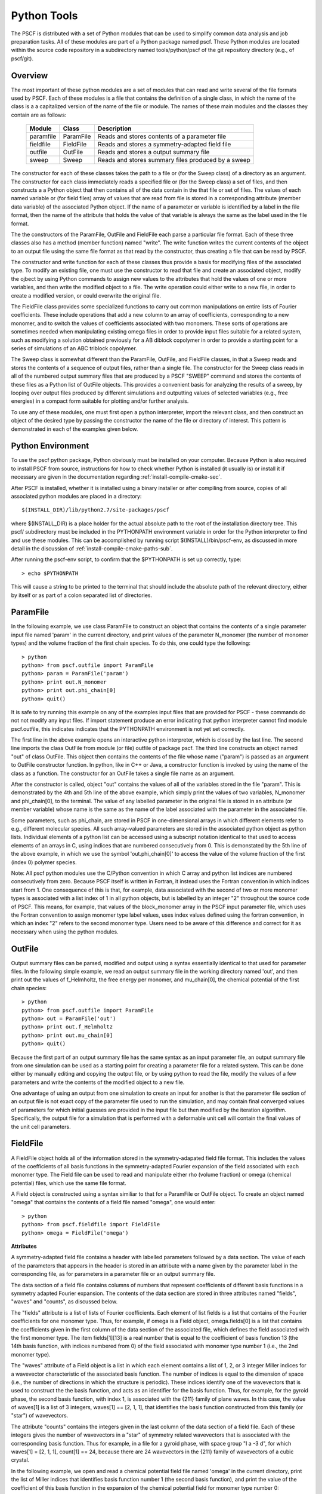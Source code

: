 
.. _python-page:

*************
Python Tools
*************

The PSCF is distributed with a set of Python modules that can be used 
to simplify common data analysis and job preparation tasks.  All of these 
modules are part of a Python package named pscf. These Python modules 
are located within the source code repository in a subdirectory named 
tools/python/pscf of the git repository directory (e.g., of pscf/git). 

Overview
=========

The most important of these python modules are a set of modules that 
can read and write several of the file formats used by PSCF. Each of 
these modules is a file that contains the definition of a single 
class, in which the name of the class is a a capitalized version of 
the name of the file or module. The names of these main modules and 
the classes they contain are as follows:

  ========== ========= =====================================================
  Module     Class     Description
  ========== ========= =====================================================
  paramfile  ParamFile Reads and stores contents of a parameter file
  fieldfile  FieldFile Reads and stores a symmetry-adapted field file
  outfile    OutFile   Reads and stores a output summary file
  sweep      Sweep     Reads and stores summary files produced by a sweep
  ========== ========= =====================================================

The constructor for each of these classes takes the path to a file or 
(for the Sweep class) of a directory as an argument. The constructor 
for each class immediately reads a specified file or (for the Sweep
class) a set of files, and then constructs a a Python object that then
contains all of the data contain in the that file or set of files. The 
values of each named variable or (for field files) array of values that 
are read from file is stored in a corresponding attribute (member data 
variable) of the associated Python object. If the name of a parameter 
or variable is identified by a label in the file format, then the name 
of the attribute that holds the value of that variable is always the 
same as the label used in the file format.

The the constructors of the ParamFile, OutFile and FieldFile each 
parse a particular file format. Each of these three classes also
has a method (member function) named "write". The write function
writes the current contents of the object to an output file using
the same file format as that read by the constructor, thus creating
a file that can be read by PSCF. 

The constructor and write function for each of these classes thus
provide a basis for modifying files of the associated type. To modify
an existing file, one must use the constructor to read that file and
create an associated object, modify the ojbect by using Python commands 
to assign new values to the attributes that hold the values of one or 
more variables, and then write the modified object to a file. The
write operation could either write to a new file, in order to create
a modified version, or could overwrite the original file.

The FieldFile class provides some specialized functions to carry 
out common manipulations on entire lists of Fourier coefficients.
These include operations that add a new column to an array of 
coefficients, corresponding to a new monomer, and to switch the
values of coefficients associated with two monomers. These sorts
of operations are sometimes needed when manipulating existing 
omega files in order to provide input files suitable for a 
related system, such as modifying a solution obtained previously
for a AB diblock copolymer in order to provide a starting point
for a series of simulations of an ABC triblock copolymer.

The Sweep class is somewhat different than the ParamFile, OutFile,
and FieldFile classes, in that a Sweep reads and stores the 
contents of a sequence of output files, rather than a single file. 
The constructor for the Sweep class reads in all of the numbered 
output summary files that are produced by a PSCF "SWEEP" command 
and stores the contents of these files as a Python list of OutFile 
objects. This provides a convenient basis for analyzing the results 
of a sweep, by looping over output files produced by different 
simulations and outputting values of selected variables (e.g., 
free energies) in a compact form suitable for plotting and/or 
further analysis.

To use any of these modules, one must first open a python 
interpreter, import the relevant class, and then construct an object 
of the desired type by passing the constructor the name of the file 
or directory of interest. This pattern is demonstrated in each of 
the examples given below.

Python Environment
==================

To use the pscf python package, Python obviously must be installed
on your computer. Because Python is also required to install PSCF 
from source, instructions for how to check whether Python is
installed (it usually is) or install it if necessary are given in
the documentation regarding :ref:`install-compile-cmake-sec`.

After PSCF is installed, whether it is installed using a binary 
installer or after compiling from source, copies of all associated 
python modules are placed in a directory::

   $(INSTALL_DIR)/lib/python2.7/site-packages/pscf

where $(INSTALL_DIR) is a place holder for the actual absolute path
to the root of the installation directory tree. This pscf/ subdirectory
must be included in the PYTHONPATH environment variable in order for 
the Python interpreter to find and use these modules. This can be 
accomplished by running script $(INSTALL)/bin/pscf-env, as discussed 
in more detail in the discussion of :ref:`install-compile-cmake-paths-sub`. 

After running the pscf-env script, to confirm that the $PYTHONPATH 
is set up correctly, type::

   > echo $PYTHONPATH

This will cause a string to be printed to the terminal that should
include the absolute path of the relevant directory, either by itself 
or as part of a colon separated list of directories.

ParamFile
==========

In the following example, we use class ParamFile to construct
an object that contains the contents of a single parameter 
input file named 'param' in the current directory, and print 
values of the parameter N_monomer (the number of monomer 
types) and the volume fraction of the first chain species.
To do this, one could type the following::

    > python
    python> from pscf.outfile import ParamFile
    python> param = ParamFile('param')
    python> print out.N_monomer
    python> print out.phi_chain[0]
    python> quit()

It is safe to try running this example on any of the examples 
input files that are provided for PSCF - these commands do not
not modify any input files. If import statement produce an 
error indicating that python interpreter cannot find module 
pscf.outfile, this indicates indicates that the PYTHONPATH 
environment is not yet set correctly.

The first line in the above example opens an interactive python 
interpreter, which is closed by the last line. The second line 
imports the class OutFile from module (or file) outfile of 
package pscf. The third line constructs an object named "out" 
of class OutFile. This object then contains the contents of the
file whose name ("param") is passed as an argument to OutFile
constructor function. In python, like in C++ or Java, a 
constructor function is invoked by using the name of the 
class as a function. The constructor for an OutFile takes a
single file name as an argument. 

After the constructor is called, object "out" contains the 
values of all of the variables stored in the file "param".
This is demonstrated by the 4th and 5th line of the above
example, which simply print the values of two variables,
N_monomer and phi_chain[0], to the terminal. The value of 
any labelled parameter in the original file is stored in 
an attribute (or member variable) whose name is the same 
as the name of the label associated with the parameter in 
the associated file. 

Some parameters, such as phi_chain, are stored in PSCF in 
one-dimensional arrays in which different elements refer 
to e.g., different molecular species. All such array-valued
parameters are stored in the associated python object as 
python lists. Individual elements of a python list can be 
accessed using a subscript notation identical to that used 
to access elements of an arrays in C, using indices that 
are numbered consecutively from 0. This is demonstated 
by the 5th line of the above example, in which we use the 
symbol 'out.phi_chain[0]' to access the value of the volume 
fraction of the first (index 0) polymer species. 

Note: All pscf python modules use the C/Python convention 
in which C array and python list indices are numbered 
consecutively from zero. Because PSCF itself is written in
Fortran, it instead uses the Fortran convention in which 
indices start from 1.  One consequence of this is that, 
for example, data associated with the second of two or more 
monomer types is associated with a list index of 1 in all 
python objects, but is labelled by an integer "2" throughout
the source code of PSCF. This means, for example, that 
values of the block_monomer array in the PSCF input 
parameter file, which uses the Fortran convention to 
assign monomer type label values, uses index values
defined using the fortran convention, in which an index
"2" refers to the second monomer type. Users need to be 
aware of this difference and correct for it as necessary 
when using the python modules.

OutFile 
=======

Output summary files can be parsed, modified and output using a 
syntax essentially identical to that used for parameter files. 
In the following simple example, we read an output summary file 
in the working directory named 'out', and then print out the 
values of f_Helmholtz, the free energy per monomer, and 
mu_chain[0], the chemical potential of the first chain species::

    > python
    python> from pscf.outfile import ParamFile
    python> out = ParamFile('out')
    python> print out.f_Helmholtz
    python> print out.mu_chain[0]
    python> quit()

Because the first part of an output summary file has the same 
syntax as an input parameter file, an output summary file from
one simulation can be used as a starting point for creating a 
parameter file for a related system. This can be done either 
by manually editing and copying the output file, or by using
python to read the file, modify the values of a few parameters
and write the contents of the modified object to a new file.

One advantage of using an output from one simulation to create 
an input for another is that the parameter file section of an 
output file is not exact copy of the parameter file used to 
run the simulation, and may contain final converged values of 
parameters for which initial guesses are provided in the input 
file but then modified by the iteration algorithm. Specifically,
the output file for a simulation that is performed with a 
deformable unit cell will contain the final values of the 
unit cell parameters.

FieldFile
==========

A FieldFile object holds all of the information stored in the
symmetry-adapated field file format. This includes the values of 
the coefficients of all basis functions in the symmetry-adapted
Fourier expansion of the field associated with each monomer 
type. The Field file can be used to read and manipulate either
rho (volume fraction) or omega (chemical potential) files, which
use the same file format.

A Field object is constructed using a syntax similiar to that 
for a ParamFile or OutFile object. To create an object named
"omega" that contains the contents of a field file named "omega", 
one would enter::

    > python
    python> from pscf.fieldfile import FieldFile
    python> omega = FieldFile('omega')

**Attributes**

A symmetry-adapted field file contains a header with labelled
parameters followed by a data section. The value of each of the 
parameters that appears in the header is stored in an attribute 
with a name given by the parameter label in the corresponding
file, as for parameters in a parameter file or an output summary 
file. 

The data section of a field file contains columns of numbers that 
represent coefficients of different basis functions in a symmetry 
adapted Fourier expansion.  The contents of the data section are 
stored in three attributes named "fields", "waves" and "counts", 
as discussed below.

The "fields" attribute is a list of lists of Fourier 
coefficients.  Each element of list fields is a list that 
contains of the Fourier coefficients for one monomer type. 
Thus, for example, if omega is a Field object, omega.fields[0] 
is a list that contains the coefficients given in the first
column of the data section of the associated file, which 
defines the field associated with the first monomer type.
The item fields[1][13] is a real number that is equal to the
coefficient of basis function 13 (the 14th basis function,
with indices numbered from 0) of the field associated with
monomer type number 1 (i.e., the 2nd monomer type).

The "waves" attribute of a Field object is a list in which each 
element contains a list of 1, 2, or 3 integer Miller indices for 
a wavevector characteristic of the associated basis function. The 
number of indices is equal to the dimension of space (i.e., the 
number of directions in which the structure is periodic). These 
indices identify one of the wavevectors that is used to construct 
the the basis function, and acts as an identifier for the basis 
function.  Thus, for example, for the gyroid phase, the second 
basis function, with index 1, is associated with the {211} family 
of plane waves.  In this case, the value of waves[1] is a list of 
3 integers, waves[1] == [2, 1, 1], that identifies the basis 
function constructed from this family (or "star") of wavevectors.

The attribute "counts" contains the integers given in the
last column of the data section of a field file. Each of these
integers gives the number of wavevectors in a "star" of symmetry
related wavevectors that is associated with the corresponding 
basis function. Thus for example, in a file for a gyroid phase,
with space group "I a -3 d", for which waves[1] = [2, 1, 1],
count[1] == 24, because there are 24 wavevectors in the {211}
family of wavevectors of a cubic crystal. 

In the following example, we open and read a chemical potential 
field file named 'omega' in the current directory, print the 
list of Miller indices that identifies basis function number 1 
(the second basis function), and print the value of the coefficient
of this basis function in the expansion of the chemical potential
field for monomer type number 0::

    > python
    python> from pscf.fieldfile import FieldFile
    python> omega = FieldFile('omega')
    python> print omega.waves[1]
    python> print omega.fields[0][1]


Sweep
======

The Sweep class is a container that holds all of the data given
in the set of number output summary files produced by a PSCF 
SWEEP command.  

The SWEEP command performs a sequence of SCFT calculations along 
a line in parameter space. This command produces a set of output 
files for each of the resulting points in parameter space, with 
file names that begin with an integer index. The resulting output 
summary files have names of the form <output_prefix>i.out, where 
<output_prefix> denotes the output_prefix string parameter given 
in the input parameter file, and where i is an integer index. The 
index i has values in the range [0, s_max], where s_max is the 
maximum value given in the parameter file.  Typically, the string
output_prefix is taken to be the name of a directory including a 
trailing backslash (/) directory separator, such as "out/".  In 
this case, the SWEEP produces a series of output summary files 
in the specified directory with names 0.out, 1.out, 2.out, etc.

The constructor for a Sweep object assumes that the SWEEP
command was run using a directory name with a trailing slash
as an output_prefix, and that the output directory thus 
contains a sequence of files with names 0.out, 1.out etc.
The constructor takes the name of the directory (with no
trailing slash) as an argument, and reads any such sequence 
of such numbered output summary files that it finds in that
directory. If it finds such a sequence of files, it creates
a python list of OutFile objects, each of which contains the 
contents of a single corresponding output summary file. Each 
of the resulting Outfile objects can be accessed by applying 
the subscript [] operator directly to the Sweep object, thus 
emulating the syntax of a Python list. Thus, if x is a Sweep 
object, x[8] is an OutFile object containing the contents of 
the file named 8.out in the directory that was named in the 
Sweep constructor. The number of OutFile objects in Sweep 
object named x is returned by the operator len(x), as for 
a list.

The following example illustrates the syntax for creating
a Sweep object and printing the value of a particular 
variable in a particular simulation::

    > python
    python> from pscf.sweep import Sweep
    python> x = Sweep('.')
    python> print len(x)
    python> print x[8].f_Helmholtz

In this example, we assume that the python interpreter 
was run from the directory containing a set of output 
summary files named 0.out, 1.out etc. The third line of 
this example thus reads all of the output files in the 
working directory. This is indicated here by the unix 
shorthand '.' for the current directory, which is passed 
as an argument to the Sweep constructor. The fourth line 
prints the number of output summary files found in that
directory.  The fifth line prints the value of the 
variable f_Helmholtz read from the file 8.out.

Users can aalso iterate over the list of OutFile objects 
contained in a Sweep object in order to output or 
manipulate lists showing how selected variables change
within the sequence of calculations. This is shown in the 
following example::

    > python
    python> from pscf.sweep import Sweep
    python> x = Sweep('.')
    python> print len(x)
    python> file = open('free_energy','w')
    python> for outfile in x:
        ***     line = str(outfile.block_length[0][1]) + '  '
        ***     line += str(outfile.f_Helmholtz) 
        ***     print line
        ***     file.write(line + "\n")
    python>
    python> file.close()

The fifth line of this example uses the Python open()
function to open a new file named 'free_energy' for writing 
(mode = 'w'). The for loop produces a sequence of text 
lines containing two columns of numbers, in which the first
column contains values of the length block_length[0][1] 
of the second (index 1) block of the first (index 0) 
chain species, while the second column contains the 
value of f_Helmholtz, which is the Helmholtz free energy 
per monomer normalized by kT, and each line contains values
from a different output summary file. In this example, each 
line of this output is both printed to the screen and written 
to a file named free_energy. The penultimate line closes the
file before closing the python interpreter.

The type of operation given above, which produces 
a string of containing two columns of numbers, is
commonly needed to summarize information about a
sweep.  The Sweep class thus provides a method named 
write() that is designed to simplify this operation.
The write function takes two arguments, named expr1 
and expr2, each of which is literal string containing 
a mathematical expression written using the names of 
attributes as variable names. It returns a string 
containing two columns of numbers, in which each 
value in the first column is obtaining by evaluating
expression expr1 and each value is obtained by 
evaluating expr2, and in which each row represents
a pair of values obtained from a different simulation.
The above example could also be expressed using the 
write method as::

    > python
    python> from pscf.sweep import Sweep
    python> sweep = Sweep('.')
    python> text = sweep.write('block_length[0][1]','f_Helmholtz')
    python> print text
    python> file = open('free_energy','w')
    python> file.write(text)
    python> file.close()
    python> quit()

Each of the arguments of the write functions are text strings
that are interpreted as mathematical expressions in which the
names of parameters or elements within array-valued parameters
are used as variable names. In the simple example given above, 
these strings were simply the names of individual variables 
or array elements. One can, however, instead pass this function
string representations of less trivial mathematical expressions.
For example, the satement

    text = sweep.write('2.0*block_length[0][1]', 'f_Helmholtz - f_homo')

would produce a string containing the contents of a two-column
data file in which each value in the first column is twice the
length of the 2nd block of the first chain species, and in which
each value in the second column is the difference between the
free energy per monomer in the converged structure and that of
a hypothetical homogeneous mixture of the same set of molecules
with the same overall composition.

